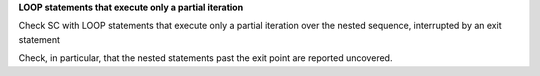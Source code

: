 **LOOP statements that execute only a partial iteration**

Check SC with LOOP statements that execute only a partial iteration
over the nested sequence, interrupted by an exit statement

Check, in particular, that the nested statements past the exit point are
reported uncovered.
